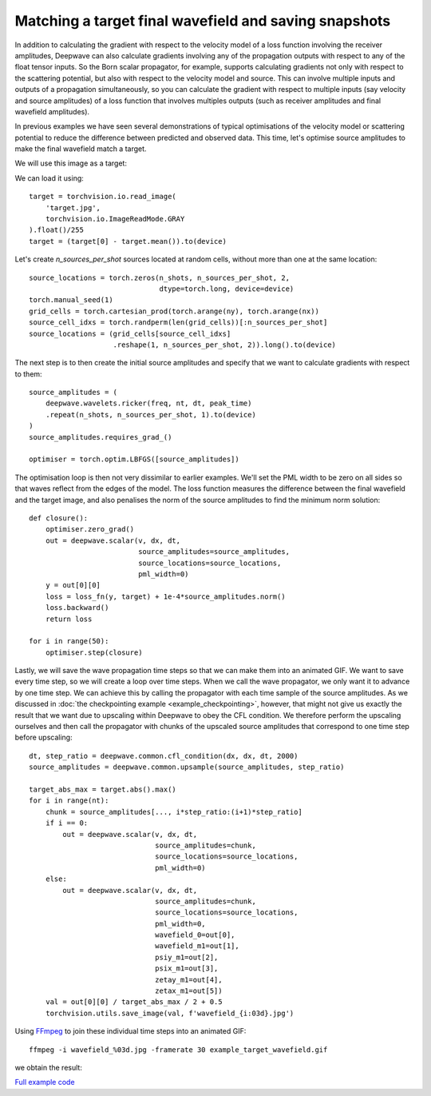 Matching a target final wavefield and saving snapshots
======================================================

In addition to calculating the gradient with respect to the velocity model of a loss function involving the receiver amplitudes, Deepwave can also calculate gradients involving any of the propagation outputs with respect to any of the float tensor inputs. So the Born scalar propagator, for example, supports calculating gradients not only with respect to the scattering potential, but also with respect to the velocity model and source. This can involve multiple inputs and outputs of a propagation simultaneously, so you can calculate the gradient with respect to multiple inputs (say velocity and source amplitudes) of a loss function that involves multiples outputs (such as receiver amplitudes and final wavefield amplitudes).

In previous examples we have seen several demonstrations of typical optimisations of the velocity model or scattering potential to reduce the difference between predicted and observed data. This time, let's optimise source amplitudes to make the final wavefield match a target.

We will use this image as a target:

.. image:: target.jpg

We can load it using::

    target = torchvision.io.read_image(
        'target.jpg',
        torchvision.io.ImageReadMode.GRAY
    ).float()/255
    target = (target[0] - target.mean()).to(device)

Let's create `n_sources_per_shot` sources located at random cells, without more than one at the same location::

    source_locations = torch.zeros(n_shots, n_sources_per_shot, 2,
                                   dtype=torch.long, device=device)
    torch.manual_seed(1)
    grid_cells = torch.cartesian_prod(torch.arange(ny), torch.arange(nx))
    source_cell_idxs = torch.randperm(len(grid_cells))[:n_sources_per_shot]
    source_locations = (grid_cells[source_cell_idxs]
                        .reshape(1, n_sources_per_shot, 2)).long().to(device)

The next step is to then create the initial source amplitudes and specify that we want to calculate gradients with respect to them::

    source_amplitudes = (
        deepwave.wavelets.ricker(freq, nt, dt, peak_time)
        .repeat(n_shots, n_sources_per_shot, 1).to(device)
    )
    source_amplitudes.requires_grad_()

    optimiser = torch.optim.LBFGS([source_amplitudes])

The optimisation loop is then not very dissimilar to earlier examples. We'll set the PML width to be zero on all sides so that waves reflect from the edges of the model. The loss function measures the difference between the final wavefield and the target image, and also penalises the norm of the source amplitudes to find the minimum norm solution::

    def closure():
        optimiser.zero_grad()
        out = deepwave.scalar(v, dx, dt,
                              source_amplitudes=source_amplitudes,
                              source_locations=source_locations,
                              pml_width=0)
        y = out[0][0]
        loss = loss_fn(y, target) + 1e-4*source_amplitudes.norm()
        loss.backward()
        return loss

    for i in range(50):
        optimiser.step(closure)

Lastly, we will save the wave propagation time steps so that we can make them into an animated GIF. We want to save every time step, so we will create a loop over time steps. When we call the wave propagator, we only want it to advance by one time step. We can achieve this by calling the propagator with each time sample of the source amplitudes. As we discussed in :doc:`the checkpointing example <example_checkpointing>`, however, that might not give us exactly the result that we want due to upscaling within Deepwave to obey the CFL condition. We therefore perform the upscaling ourselves and then call the propagator with chunks of the upscaled source amplitudes that correspond to one time step before upscaling::

    dt, step_ratio = deepwave.common.cfl_condition(dx, dx, dt, 2000)
    source_amplitudes = deepwave.common.upsample(source_amplitudes, step_ratio)

    target_abs_max = target.abs().max()
    for i in range(nt):
        chunk = source_amplitudes[..., i*step_ratio:(i+1)*step_ratio]
        if i == 0:
            out = deepwave.scalar(v, dx, dt,
                                  source_amplitudes=chunk,
                                  source_locations=source_locations,
                                  pml_width=0)
        else:
            out = deepwave.scalar(v, dx, dt,
                                  source_amplitudes=chunk,
                                  source_locations=source_locations,
                                  pml_width=0,
                                  wavefield_0=out[0],
                                  wavefield_m1=out[1],
                                  psiy_m1=out[2],
                                  psix_m1=out[3],
                                  zetay_m1=out[4],
                                  zetax_m1=out[5])
        val = out[0][0] / target_abs_max / 2 + 0.5
        torchvision.utils.save_image(val, f'wavefield_{i:03d}.jpg')

Using `FFmpeg <https://ffmpeg.org>`_ to join these individual time steps into an animated GIF::

    ffmpeg -i wavefield_%03d.jpg -framerate 30 example_target_wavefield.gif

we obtain the result:

.. image:: example_target_wavefield.gif

`Full example code <https://github.com/ar4/deepwave/blob/master/docs/example_target_wavefield.py>`_
